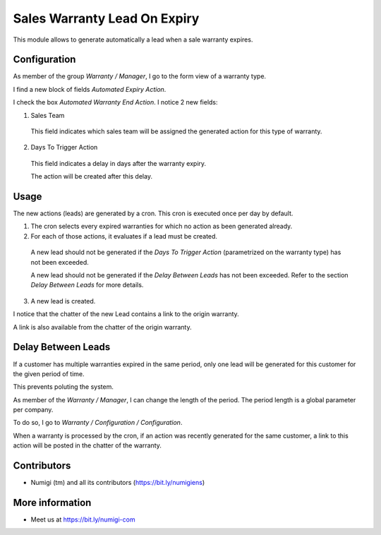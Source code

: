 Sales Warranty Lead On Expiry
=============================
This module allows to generate automatically a lead when a sale warranty expires.

Configuration
-------------
As member of the group `Warranty / Manager`, I go to the form view of a warranty type.

I find a new block of fields `Automated Expiry Action`.

.. image:: static/description/warranty_type_form.png

I check the box `Automated Warranty End Action`. I notice 2 new fields:

.. image:: static/description/warranty_type_automated_action_checked.png

1. Sales Team

..

    This field indicates which sales team will be assigned the generated action for this type of warranty.

2. Days To Trigger Action

..

    This field indicates a delay in days after the warranty expiry.

    The action will be created after this delay.

Usage
-----
The new actions (leads) are generated by a cron. This cron is executed once per day by default.

.. image:: static/description/cron_form.png

1. The cron selects every expired warranties for which no action as been generated already.

2. For each of those actions, it evaluates if a lead must be created.

..

    A new lead should not be generated if the `Days To Trigger Action` (parametrized on the warranty type)
    has not been exceeded.

    A new lead should not be generated if the `Delay Between Leads` has not been exceeded.
    Refer to the section `Delay Between Leads` for more details.

3. A new lead is created.

I notice that the chatter of the new Lead contains a link to the origin warranty.

.. image:: static/description/crm_lead_form.png

A link is also available from the chatter of the origin warranty.

.. image:: static/description/warranty_from_lead.png

Delay Between Leads
-------------------
If a customer has multiple warranties expired in the same period, only one lead will be generated
for this customer for the given period of time.

This prevents poluting the system.

As member of the `Warranty / Manager`, I can change the length of the period.
The period length is a global parameter per company.

To do so, I go to `Warranty / Configuration / Configuration`.

.. image:: static/description/delay_between_leads.png

When a warranty is processed by the cron, if an action was recently generated for the same customer,
a link to this action will be posted in the chatter of the warranty.

.. image:: static/description/warranty_form_with_existing_lead_message.png

Contributors
------------
* Numigi (tm) and all its contributors (https://bit.ly/numigiens)

More information
----------------
* Meet us at https://bit.ly/numigi-com
